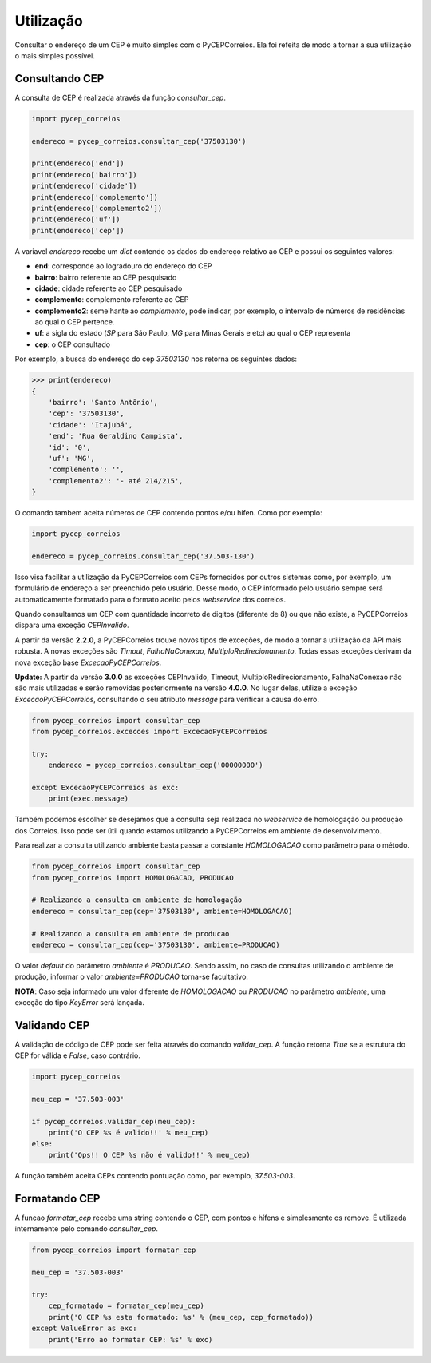 ==========
Utilização
==========

Consultar o endereço de um CEP é muito simples com o PyCEPCorreios. Ela foi refeita de modo a
tornar a sua utilização o mais simples possível.

Consultando CEP
---------------

A consulta de CEP é realizada através da função `consultar_cep`.

.. code:: python

    import pycep_correios

    endereco = pycep_correios.consultar_cep('37503130')

    print(endereco['end'])
    print(endereco['bairro'])
    print(endereco['cidade'])
    print(endereco['complemento'])
    print(endereco['complemento2'])
    print(endereco['uf'])
    print(endereco['cep'])

A variavel `endereco` recebe um `dict` contendo os dados do endereço relativo
ao CEP e possui os seguintes valores:

* **end**: corresponde ao logradouro do endereço do CEP
* **bairro**: bairro referente ao CEP pesquisado
* **cidade**: cidade referente ao CEP pesquisado
* **complemento**: complemento referente ao CEP
* **complemento2**: semelhante ao `complemento`, pode indicar, por exemplo, o intervalo de números de residências ao qual o CEP pertence.
* **uf**: a sigla do estado (`SP` para São Paulo, `MG` para Minas Gerais e etc) ao qual o CEP representa
* **cep**: o CEP consultado

Por exemplo, a busca do endereço do cep `37503130` nos retorna os seguintes dados:

.. code:: python

    >>> print(endereco)
    {
        'bairro': 'Santo Antônio',
        'cep': '37503130',
        'cidade': 'Itajubá',
        'end': 'Rua Geraldino Campista',
        'id': '0',
        'uf': 'MG',
        'complemento': '',
        'complemento2': '- até 214/215',
    }

O comando tambem aceita números de CEP contendo pontos e/ou hífen. Como por exemplo:

.. code:: python

    import pycep_correios

    endereco = pycep_correios.consultar_cep('37.503-130')

Isso visa facilitar a utilização da PyCEPCorreios com CEPs fornecidos por outros sistemas como, por exemplo, um
formulário de endereço a ser preenchido pelo usuário. Desse modo, o CEP informado pelo usuário sempre será automaticamente formatado para o formato aceito pelos *webservice* dos correios.

Quando consultamos um CEP com quantidade incorreto de digitos (diferente de 8)
ou que não existe, a PyCEPCorreios dispara uma exceção `CEPInvalido`. 

A partir da versão **2.2.0**, a PyCEPCorreios trouxe novos tipos de exceções, de modo a tornar a utilização da API mais robusta. A novas exceções são *Timout*, *FalhaNaConexao*, *MultiploRedirecionamento*. Todas essas exceções derivam da nova exceção base *ExcecaoPyCEPCorreios*.

**Update:** A partir da versão **3.0.0** as exceções CEPInvalido, Timeout, MultiploRedirecionamento, FalhaNaConexao não
são mais utilizadas e serão removidas posteriormente na versão **4.0.0**. No lugar delas, utilize a exceção *ExcecaoPyCEPCorreios*,
consultando o seu atributo *message* para verificar a causa do erro.

.. code:: python

    from pycep_correios import consultar_cep
    from pycep_correios.excecoes import ExcecaoPyCEPCorreios

    try:        
        endereco = pycep_correios.consultar_cep('00000000')
        
    except ExcecaoPyCEPCorreios as exc:
        print(exec.message)

Também podemos escolher se desejamos que a consulta seja realizada no *webservice* de homologação ou produção dos Correios.
Isso pode ser útil quando estamos utilizando a PyCEPCorreios em ambiente de desenvolvimento.

Para realizar a consulta utilizando ambiente basta passar a constante `HOMOLOGACAO` como
parâmetro para o método.

.. code:: python

    from pycep_correios import consultar_cep
    from pycep_correios import HOMOLOGACAO, PRODUCAO

    # Realizando a consulta em ambiente de homologação
    endereco = consultar_cep(cep='37503130', ambiente=HOMOLOGACAO)

    # Realizando a consulta em ambiente de producao
    endereco = consultar_cep(cep='37503130', ambiente=PRODUCAO)

O valor *default* do parâmetro `ambiente` é `PRODUCAO`. Sendo assim, no caso de consultas utilizando o ambiente de produção,
informar o valor `ambiente=PRODUCAO` torna-se facultativo.

**NOTA**: Caso seja informado um valor diferente de `HOMOLOGACAO` ou `PRODUCAO` no parâmetro `ambiente`, uma
exceção do tipo `KeyError` será lançada.

Validando CEP
-------------

A validação de código de CEP pode ser feita através do comando `validar_cep`. A função retorna
`True` se a estrutura do CEP for válida e `False`, caso contrário.

.. code:: python

    import pycep_correios

    meu_cep = '37.503-003'

    if pycep_correios.validar_cep(meu_cep):
        print('O CEP %s é valido!!' % meu_cep)
    else:
        print('Ops!! O CEP %s não é valido!!' % meu_cep)

A função também aceita CEPs contendo pontuação como, por exemplo, `37.503-003`.

Formatando CEP
--------------

A funcao `formatar_cep` recebe uma string contendo o CEP, com pontos e hífens e
simplesmente os remove. É utilizada internamente pelo comando `consultar_cep`.

.. code:: python

    from pycep_correios import formatar_cep

    meu_cep = '37.503-003'

    try:
        cep_formatado = formatar_cep(meu_cep)
        print('O CEP %s esta formatado: %s' % (meu_cep, cep_formatado))
    except ValueError as exc:
        print('Erro ao formatar CEP: %s' % exc)
